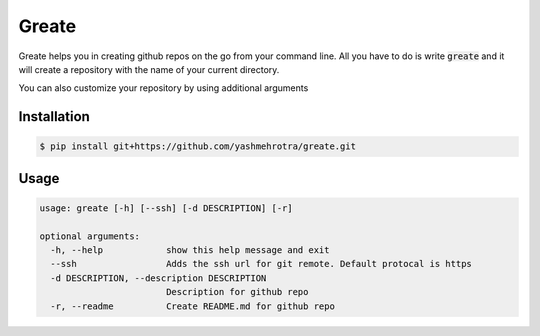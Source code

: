 Greate
======

Greate helps you in creating github repos on the go from your command line.
All you have to do is write :code:`greate` and it will create a repository with the name of your current directory.

You can also customize your repository by using additional arguments

Installation
------------
.. code-block:: sh

    $ pip install git+https://github.com/yashmehrotra/greate.git


Usage
-----

.. code-block:: ssh

    usage: greate [-h] [--ssh] [-d DESCRIPTION] [-r]

    optional arguments:
      -h, --help            show this help message and exit
      --ssh                 Adds the ssh url for git remote. Default protocal is https
      -d DESCRIPTION, --description DESCRIPTION
                            Description for github repo
      -r, --readme          Create README.md for github repo
